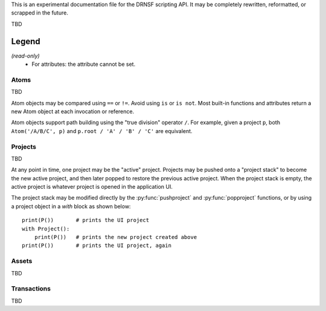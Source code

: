 This is an experimental documentation file for the DRNSF scripting API. It may
be completely rewritten, reformatted, or scrapped in the future.

TBD

Legend
------

*(read-only)*
  * For attributes: the attribute cannot be set.


Atoms
=====

TBD

Atom objects may be compared using ``==`` or ``!=``. Avoid using ``is`` or
``is not``. Most built-in functions and attributes return a new Atom object at
each invocation or reference.

Atom objects support path building using the "true division" operator ``/``.
For example, given a project ``p``, both ``Atom('/A/B/C', p)`` and
``p.root / 'A' / 'B' / 'C'`` are equivalent.

.. py:class:: Atom(path, project)

   * *path* :py:class:`str`
   * *project* :py:class:`Project`

   Constructs an atom referring to the node at *path* within *project*. If one
   does not exist, it is created. If *path* is an empty string, constructs an
   atom referring to the root node of *project*.

   .. py:attribute:: parent

      *(read-only)* :py:class:`Atom` or ``None``

      An atom referring to this atom's node's parent node.

      For example, the node ``/A/B/C/D`` has parent node ``/A/B/C``, so
      ``Atom('/A/B/C/D', p).parent == Atom('/A/B/C', p)``.

      For a root node (:py:attr:`Project.root`), this is always ``None``.

   .. py:attribute:: basename

      *(read-only)* :py:class:`str`

      The name of the node referred to by this atom, excluding the path of its
      parent. For example, an atom referring to the node ``/A/B/C/D`` has
      basename ``'D'``.

      For a root node (:py:attr:`Project.root`), this is an empty string.

   .. py:attribute:: dirname

      *(read-only)* :py:class:`str`

      The path of this atom's node's parent. For example, an atom referring to
      the node ``/A/B/C/D`` has dirname ``'/A/B/C'``.

      For a root node (:py:attr:`Project.root`), this is an empty string.

   .. py:attribute:: path

      *(read-only)* :py:class:`str`

      The path of this atom's node. For example, an atom referring to the node
      ``/A/B/C/D`` has path ``'/A/B/C/D'``.

      For a root node (:py:attr:`Project.root`), this is an empty string.

   .. py:attribute:: asset

      *(read-only)* :py:class:`Asset`-derived type or ``None``

      The asset whose name is the node associated with this atom. For example,
      an asset whose name is ``/A/B/C/D`` could be reached from it's project
      root via ``(project.root // '/A/B/C/D').asset``.

      If this name is not associated with an asset, returns ``None``.

   .. py:function:: firstchild()

      Returns :py:class:`Atom` or ``None``

      Returns an atom referring to the first child node of this atom's node, or
      ``None`` if there are no children.

   .. py:function:: nextsibling()

      Returns :py:class:`Atom` or ``None``

      Returns an atom referring to the next sibling node of this atom's node;
      that is, the next node which shares the same parent. Returns ``None`` if
      this atom's node is the last or only child of its parent node.

      For a root node (:py:attr:`Project.root`), this always returns ``None``.

   .. py:function:: eachchild()

      Returns a generator which yields an atom for each child node of this
      atom's node. Atoms are returned in lexicographical order. The addition or
      removal of child nodes during enumeration is allowed.

   .. py:function:: eachdescendant()

      Returns a generator which yields an atom for each descendant node of this
      atom's node. Atoms are returned in lexicographical order. The addition or
      removal of descendant nodes during enumeration is allowed.

   .. py:function:: eachatom()

      Returns a generator which yields this Atom as well as an atom for each
      descendant node. Descendant nodes are enumerated the same as in
      :py:func:`eachdescendant`.

   .. py:function:: eachasset(basetype=Asset)

      Returns a generator which yields the asset associated with this atom's
      node as well as each of the descendant nodes. Nodes with no associated
      asset are excluded, but their descendants are still considered.

      An optional ``basetype`` argument may be provided, in which case only the
      assets of the given type or derived from that type are yielded.

.. py:function:: eachatom()

   Returns a generator which yields an Atom for each node in the "active"
   project's asset name tree, if any. This is the same as calling
   *P().eachatom()*.

   If there is no active project, instead returns a generator which yields
   no values.


Projects
========

TBD

At any point in time, one project may be the "active" project. Projects may be
pushed onto a "project stack" to become the new active project, and then later
popped to restore the previous active project. When the project stack is empty,
the active project is whatever project is opened in the application UI.

The project stack may be modified directly by the :py:func:`pushproject` and
:py:func:`popproject` functions, or by using a project object in a *with* block
as shown below:

::

  print(P())       # prints the UI project
  with Project():
      print(P())   # prints the new project created above
  print(P())       # prints the UI project, again

.. py:class:: Project()

   Constructs a new empty project.

   .. py:attribute:: root

      *(read-only)* :py:class:`Atom`

      The root atom of the project. All assets in a project have a name that is
      a descendant of the project's root atom.

      The root atom cannot be the name of an asset.

   .. py:function:: eachatom()

      Returns a generator which yields an Atom for each node in the project's asset
      name tree. This is the same as calling *root.eachatom()*.

   .. py:function:: eachasset(basetype=Asset)

      Returns a generator which yields each asset in the project.

      An optional ``basetype`` argument may be provided, in which case only the
      assets of the given type or derived from that type are yielded.

.. py:function:: P()

   Returns :py:class:`Project` or ``None``

   Returns the "active" project. This is the top project of the project stack, or
   the result of :py:func:`getcontextproject` if the project stack is empty.

.. py:function:: getcontextproject()

   Returns :py:class:`Project` or ``None``

   Returns the project which is currently open in the user interface. Returns
   ``None`` if there is no open project.

.. py:function:: pushproject(project)

   * *project* :py:class:`Project`

   Pushes *project* onto the project stack.

.. py:function:: popproject()

   Pops the top project from the project stack. An error occurs if the project
   stack is empty.


Assets
======

TBD

.. py:class:: Asset

   Cannot be constructed.

   An asset may become invalid at any time, for example if the asset is deleted
   by the user or a script, or if the user undoes the transaction which created
   the asset. Such an asset is unusable by any script; any access to any of the
   below-described attributes or calling any of the below-described methods on
   such an invalid asset will raise an error.

   .. py:attribute:: project

      *(read-only)* :py:class:`Project`

      The project which this asset is a member of. This never changes for the
      entire lifetime of the asset.

   .. py:attribute:: name

      *(read-only)* :py:class:`Atom`

      The name associated with this Asset. The returned atom's ``project`` and
      this asset's ``project`` are identical.

.. py:function:: eachasset(basetype=Asset)

   Returns a generator which yields each asset in the "active" project, if any.

   If there is no active project, instead returns a generator which yields
   no values.


Transactions
============

TBD

.. py:function:: begin()

   Begins a new transaction with the active project. This pushes the active
   project to the project stack, as if by ``pushproject(P())``. During the
   lifetime of the transaction, the project stack may not be manipulated. The
   transaction is terminated by calling ``commit()`` or ``rollback()``.

   If this function is called while there is no active project, an error is
   raised.

   If this function is called while there is a transaction already in progress,
   an error is raised.

   During the transaction's lifetime, the user is prohibited from performing
   any other transaction-based operations such as modifying asset properties
   or influencing the asset lifecycles.

.. py:function:: commit()

   Commits all of the changes made during the transaction, and terminates the
   transaction. The changes within the transaction become a named work unit in
   the user's Undo/Redo listing, and the user may undo the transaction at any
   point in the future.

   This also pops the project from the project stack which was pushed by the
   ``begin()`` function.

   If this function is called while there is no running transaction, an error
   is raised.

   (TBD error if attempting to commit foreign or managed transaction ?)

.. py:function:: rollback()

   Reverts all of the changes made during the transaction, and terminates the
   transaction. The Undo/Redo listing is unaffected.

   This also pops the project from the project stack which was pushed by the
   ``begin()`` function.

   If this function is called while there is no running transaction, an error
   is raised.

   (TBD error if attempting to commit foreign or managed transaction ?)
